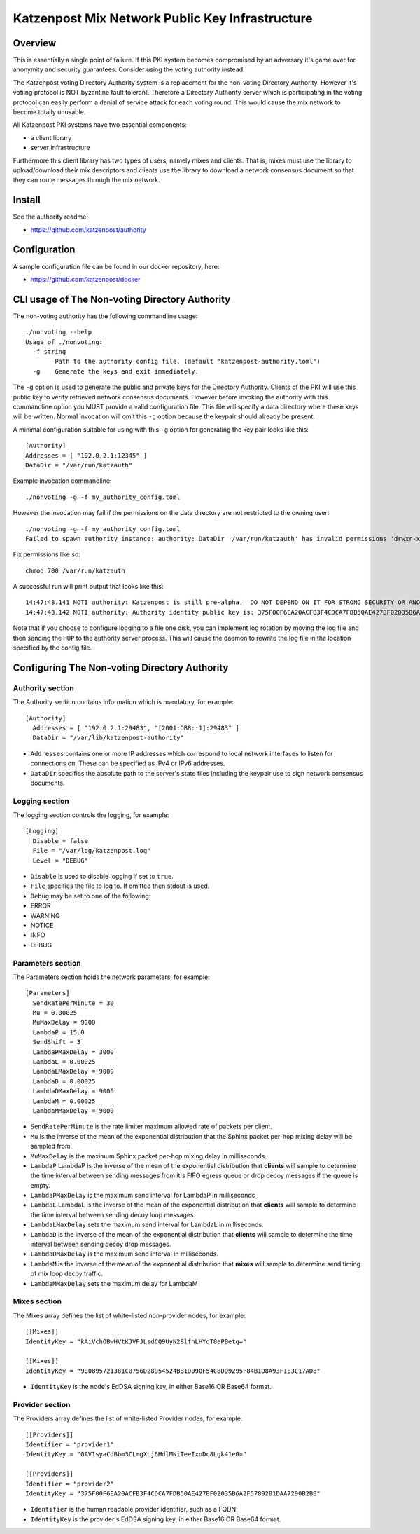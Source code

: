 Katzenpost Mix Network Public Key Infrastructure
================================================

Overview
--------

This is essentially a single point of failure. If this PKI system becomes
compromised by an adversary it's game over for anonymity and security
guarantees. Consider using the voting authority instead.

The Katzenpost voting Directory Authority system is a replacement for
the non-voting Directory Authority. However it's votiing protocol is
NOT byzantine fault tolerant. Therefore a Directory Authority server
which is participating in the voting protocol can easily perform a
denial of service attack for each voting round. This would cause the
mix network to become totally unusable.

All Katzenpost PKI systems have two essential components:

* a client library
* server infrastructure

Furthermore this client library has two types of users, namely mixes
and clients. That is, mixes must use the library to upload/download
their mix descriptors and clients use the library to download a
network consensus document so that they can route messages through the
mix network.


Install
-------

See the authority readme:

* https://github.com/katzenpost/authority


Configuration
-------------

A sample configuration file can be found in our docker repository, here:

* https://github.com/katzenpost/docker


CLI usage of The Non-voting Directory Authority
-----------------------------------------------

The non-voting authority has the following commandline usage::

   ./nonvoting --help
   Usage of ./nonvoting:
     -f string
           Path to the authority config file. (default "katzenpost-authority.toml")
     -g    Generate the keys and exit immediately.


The ``-g`` option is used to generate the public and private keys for
the Directory Authority.  Clients of the PKI will use this public key
to verify retrieved network consensus documents.  However before
invoking the authority with this commandline option you MUST provide a
valid configuration file. This file will specify a data directory
where these keys will be written.  Normal invocation will omit this
``-g`` option because the keypair should already be present.

A minimal configuration suitable for using with this ``-g`` option for
generating the key pair looks like this::

  [Authority]
  Addresses = [ "192.0.2.1:12345" ]
  DataDir = "/var/run/katzauth"

Example invocation commandline::

   ./nonvoting -g -f my_authority_config.toml

However the invocation may fail if the permissions on the data directory
are not restricted to the owning user::

   ./nonvoting -g -f my_authority_config.toml
   Failed to spawn authority instance: authority: DataDir '/var/run/katzauth' has invalid permissions 'drwxr-xr-x'

Fix permissions like so::

   chmod 700 /var/run/katzauth

A successful run will print output that looks like this::

  14:47:43.141 NOTI authority: Katzenpost is still pre-alpha.  DO NOT DEPEND ON IT FOR STRONG SECURITY OR ANONYMITY.
  14:47:43.142 NOTI authority: Authority identity public key is: 375F00F6EA20ACFB3F4CDCA7FDB50AE427BF02035B6A2F5789281DAA7290B2BB

Note that if you choose to configure logging to a file one disk, you
can implement log rotation by moving the log file and then sending the
``HUP`` to the authority server process. This will cause the daemon to
rewrite the log file in the location specified by the config file.


Configuring The Non-voting Directory Authority
----------------------------------------------

Authority section
`````````````````

The Authority section contains information which is mandatory,
for example::

  [Authority]
    Addresses = [ "192.0.2.1:29483", "[2001:DB8::1]:29483" ]
    DataDir = "/var/lib/katzenpost-authority"

* ``Addresses`` contains one or more IP addresses which
  correspond to local network interfaces to listen for connections on.
  These can be specified as IPv4 or IPv6 addresses.

* ``DataDir`` specifies the absolute path to the server's
  state files including the keypair use to sign network consensus
  documents.


Logging section
```````````````

The logging section controls the logging, for example::

  [Logging]
    Disable = false
    File = "/var/log/katzenpost.log"
    Level = "DEBUG"

* ``Disable`` is used to disable logging if set to ``true``.

* ``File`` specifies the file to log to. If omitted then stdout is used.

* ``Debug`` may be set to one of the following:

* ERROR
* WARNING
* NOTICE
* INFO
* DEBUG


Parameters section
``````````````````

The Parameters section holds the network parameters, for example::

  [Parameters]
    SendRatePerMinute = 30
    Mu = 0.00025
    MuMaxDelay = 9000
    LambdaP = 15.0
    SendShift = 3
    LambdaPMaxDelay = 3000
    LambdaL = 0.00025
    LambdaLMaxDelay = 9000
    LambdaD = 0.00025
    LambdaDMaxDelay = 9000
    LambdaM = 0.00025
    LambdaMMaxDelay = 9000

* ``SendRatePerMinute`` is the rate limiter maximum allowed rate of
  packets per client.

* ``Mu`` is the inverse of the mean of the exponential
  distribution that the Sphinx packet per-hop mixing delay will be
  sampled from.

* ``MuMaxDelay`` is the maximum Sphinx packet per-hop mixing
  delay in milliseconds.

* ``LambdaP``  LambdaP is the inverse of the mean of the exponential distribution
  that **clients** will sample to determine the time interval between sending
  messages from it's FIFO egress queue or drop decoy messages if the queue
  is empty.

* ``LambdaPMaxDelay`` is the maximum send interval for LambdaP in milliseconds

* ``LambdaL`` LambdaL is the inverse of the mean of the exponential distribution
  that **clients** will sample to determine the time interval between sending
  decoy loop messages.

* ``LambdaLMaxDelay`` sets the maximum send interval for LambdaL in milliseconds.

* ``LambdaD`` is the inverse of the mean of the exponential distribution
  that **clients** will sample to determine the time interval between sending
  decoy drop messages.

* ``LambdaDMaxDelay`` is the maximum send interval in milliseconds.

* ``LambdaM`` is the inverse of the mean of the exponential distribution that
  **mixes** will sample to determine send timing of mix loop decoy traffic.

* ``LambdaMMaxDelay`` sets the maximum delay for LambdaM


Mixes section
`````````````

The Mixes array defines the list of white-listed non-provider nodes,
for example::

  [[Mixes]]
  IdentityKey = "kAiVchOBwHVtKJVFJLsdCQ9UyN2SlfhLHYqT8ePBetg="

  [[Mixes]]
  IdentityKey = "900895721381C0756D28954524BB1D090F54C8DD9295F84B1D8A93F1E3C17AD8"


* ``IdentityKey`` is the node's EdDSA signing key, in either Base16 OR Base64 format.


Provider section
````````````````

The Providers array defines the list of white-listed Provider nodes,
for example::

  [[Providers]]
  Identifier = "provider1"
  IdentityKey = "0AV1syaCdBbm3CLmgXLj6HdlMNiTeeIxoDc8Lgk41e0="

  [[Providers]]
  Identifier = "provider2"
  IdentityKey = "375F00F6EA20ACFB3F4CDCA7FDB50AE427BF02035B6A2F5789281DAA7290B2BB"


* ``Identifier`` is the human readable provider identifier, such as a
  FQDN.

* ``IdentityKey`` is the provider's EdDSA signing key, in either
  Base16 OR Base64 format.

